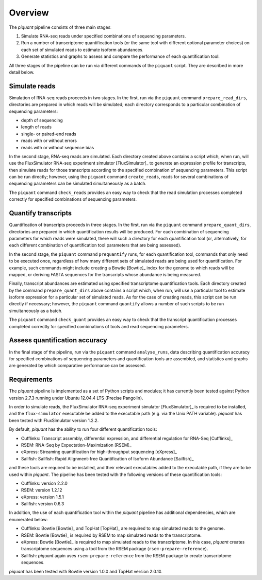 Overview
========

The *piquant* pipeline consists of three main stages:

#. Simulate RNA-seq reads under specified combinations of sequencing parameters.
#. Run a number of transcriptome quantification tools (or the same tool with different optional parameter choices) on each set of simulated reads to estimate isoform abundances.
#. Generate statistics and graphs to assess and compare the performance of each quantification tool.

All three stages of the pipeline can be run via different commands of the ``piquant`` script. They are described in more detail below.

Simulate reads
--------------

Simulation of RNA-seq reads proceeds in two stages. In the first, run via the ``piquant`` command ``prepare_read_dirs``, directories are prepared in which reads will be simulated; each directory corresponds to a particular combination of sequencing parameters:

* depth of sequencing
* length of reads
* single- or paired-end reads
* reads with or without errors
* reads with or without sequence bias

In the second stage, RNA-seq reads are simulated. Each directory created above contains a script which, when run, will use the FluxSimulator RNA-seq experiment simulator [FluxSimulator]_ to generate an expression profile for transcripts, then simulate reads for those transcripts according to the specified combination of sequencing parameters. This script can be run directly; however, using the ``piquant`` command ``create_reads``, reads for several combinations of sequencing parameters can be simulated simultaneously as a batch.

The ``piquant`` command ``check_reads`` provides an easy way to check that the read simulation processes completed correctly for specified combinations of sequencing parameters.

Quantify transcripts
--------------------

Quantification of transcripts proceeds in three stages. In the first, run via the ``piquant`` command ``prepare_quant_dirs``, directories are prepared in which quantification results will be produced. For each combination of sequencing parameters for which reads were simulated, there will such a directory for each quantification tool (or, alternatively, for each different combination of quantification tool parameters that are being assessed).

In the second stage, the ``piquant`` command ``prequantify`` runs, for each quantification tool, commands that only need to be executed once, regardless of how many different sets of simulated reads are being used for quantification. For example, such commands might include creating a Bowtie [Bowtie]_ index for the genome to which reads will be mapped, or deriving FASTA sequences for the transcripts whose abundance is being measured.

Finally, transcript abundances are estimated using specified transcriptome quantification tools. Each directory created by the command ``prepare_quant_dirs`` above contains a script which, when run, will use a particular tool to estimate isoform expression for a particular set of simulated reads. As for the case of creating reads, this script can be run directly if necessary; however, the ``piquant`` command ``quantify`` allows a number of such scripts to be run simultaneously as a batch.

The ``piquant`` command ``check_quant`` provides an easy way to check that the transcript quantification processes completed correctly for specified combinations of tools and read sequencing parameters.

Assess quantification accuracy
------------------------------

In the final stage of the pipeline, run via the ``piquant`` command ``analyse_runs``, data describing quantification accuracy for specified combinations of sequencing parameters and quantification tools are assembled, and statistics and graphs are generated by which comparative performance can be assessed.

Requirements
------------

The *piquant* pipeline is implemented as a set of Python scripts and modules; it has currently been tested against Python version 2.7.3 running under Ubuntu 12.04.4 LTS (Precise Pangolin).

In order to simulate reads, the FluxSimulator RNA-seq experiment simulator [FluxSimulator]_ is required to be installed, and the ``flux-simulator`` executable be added to the executable path (e.g. via the Unix PATH variable). *piquant* has been tested with FluxSimulator version 1.2.2.

By default, *piquant* has the ability to run four different quantification tools:

* Cufflinks: Transcript assembly, differential expression, and differential regulation for RNA-Seq [Cufflinks]_
* RSEM: RNA-Seq by Expectation-Maximization [RSEM]_
* eXpress: Streaming quantification for high-throughput sequencing [eXpress]_
* Sailfish: Sailfish: Rapid Alignment-free Quantification of Isoform Abundance [Sailfish]_

and these tools are required to be installed, and their relevant executables added to the executable path, if they are to be used within *piquant*. The pipeline has been tested with the following versions of these quantification tools:

* Cufflinks: version 2.2.0
* RSEM: version 1.2.12
* eXpress: version 1.5.1
* Sailfish: version 0.6.3

In addition, the use of each quantification tool within the *piquant* pipeline has additional dependencies, which are enumerated below:

* Cufflinks: Bowtie [Bowtie]_ and TopHat [TopHat]_ are required to map simulated reads to the genome. 
* RSEM: Bowtie [Bowtie]_ is required by RSEM to map simulated reads to the transcriptome.
* eXpress: Bowtie [Bowtie]_ is required to map simulated reads to the transcriptome. In this case, *piquant* creates transcriptome sequences using a tool from the RSEM package (``rsem-prepare-reference``).
* Sailfish: *piquant* again uses ``rsem-prepare-reference`` from the RSEM package to create transcriptome sequences.

*piquant* has been tested with Bowtie version 1.0.0 and TopHat version 2.0.10.
